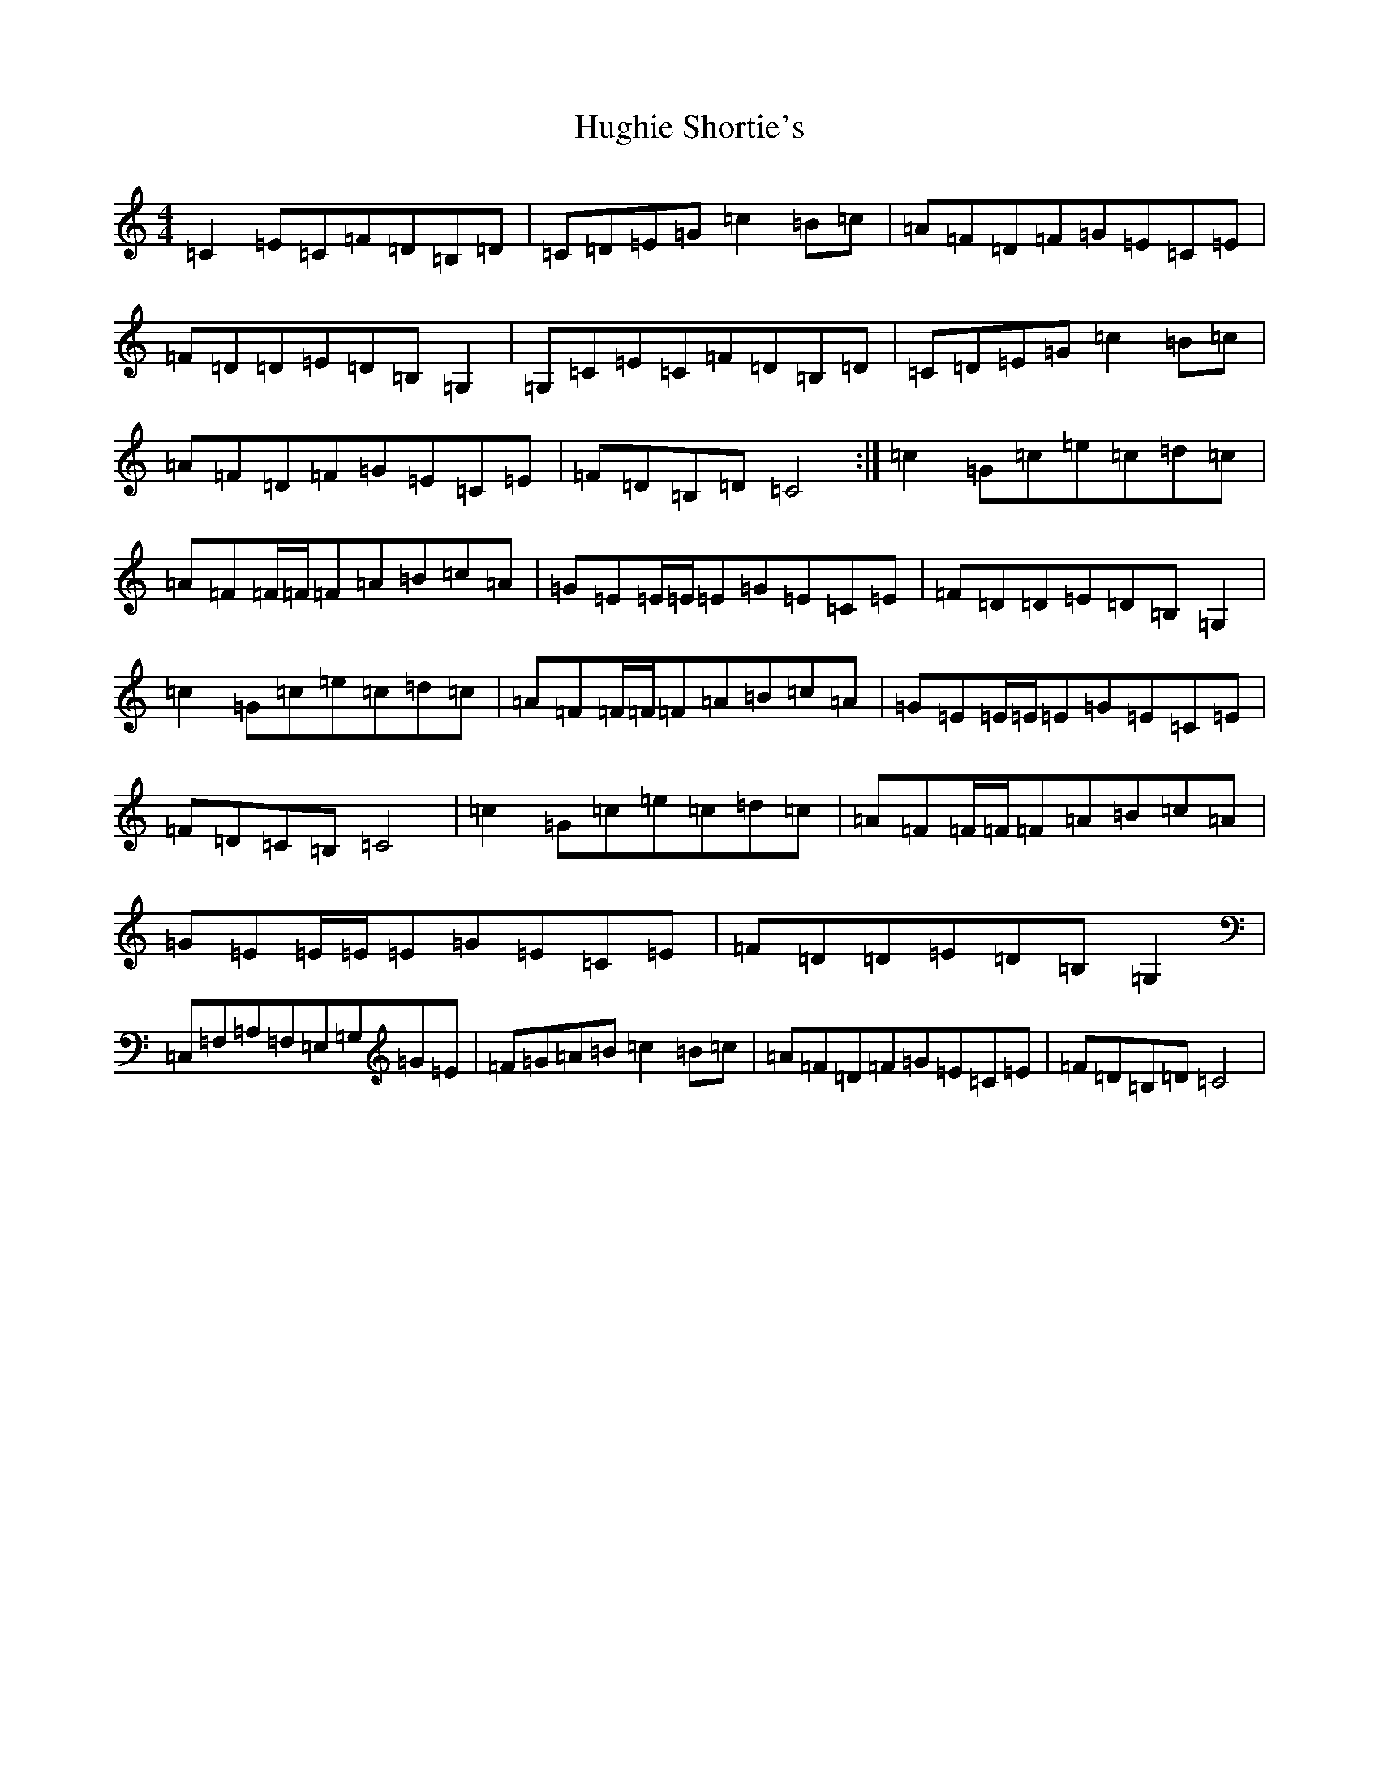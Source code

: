 X: 9401
T: Hughie Shortie's
S: https://thesession.org/tunes/1086#setting1086
R: reel
M:4/4
L:1/8
K: C Major
=C2=E=C=F=D=B,=D|=C=D=E=G=c2=B=c|=A=F=D=F=G=E=C=E|=F=D=D=E=D=B,=G,2|=G,=C=E=C=F=D=B,=D|=C=D=E=G=c2=B=c|=A=F=D=F=G=E=C=E|=F=D=B,=D=C4:|=c2=G=c=e=c=d=c|=A=F=F/2=F/2=F=A=B=c=A|=G=E=E/2=E/2=E=G=E=C=E|=F=D=D=E=D=B,=G,2|=c2=G=c=e=c=d=c|=A=F=F/2=F/2=F=A=B=c=A|=G=E=E/2=E/2=E=G=E=C=E|=F=D=C=B,=C4|=c2=G=c=e=c=d=c|=A=F=F/2=F/2=F=A=B=c=A|=G=E=E/2=E/2=E=G=E=C=E|=F=D=D=E=D=B,=G,2|=C,=F,=A,=F,=E,=G,=G=E|=F=G=A=B=c2=B=c|=A=F=D=F=G=E=C=E|=F=D=B,=D=C4|